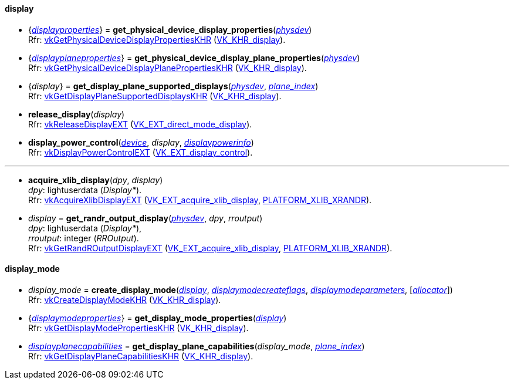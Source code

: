 
[[display]]
==== display

[[get_physical_device_display_properties]]
* {<<displayproperties, _displayproperties_>>} = *get_physical_device_display_properties*(<<physical_device, _physdev_>>) +
[small]#Rfr: https://www.khronos.org/registry/vulkan/specs/1.1-extensions/html/vkspec.html#vkGetPhysicalDeviceDisplayPropertiesKHR[vkGetPhysicalDeviceDisplayPropertiesKHR] (https://www.khronos.org/registry/vulkan/specs/1.1-extensions/html/vkspec.html#VK_KHR_display[VK_KHR_display]).#

[[get_physicaldevice_display_plane_properties]]
* {<<displayplaneproperties, _displayplaneproperties_>>} = *get_physical_device_display_plane_properties*(<<physical_device, _physdev_>>) +
[small]#Rfr: https://www.khronos.org/registry/vulkan/specs/1.1-extensions/html/vkspec.html#vkGetPhysicalDeviceDisplayPlanePropertiesKHR[vkGetPhysicalDeviceDisplayPlanePropertiesKHR] (https://www.khronos.org/registry/vulkan/specs/1.1-extensions/html/vkspec.html#VK_KHR_display[VK_KHR_display]).#

[[get_display_plane_supported_displays]]
* {_display_} = *get_display_plane_supported_displays*(<<physical_device, _physdev_>>, <<index, _plane_index_>>) +
[small]#Rfr: https://www.khronos.org/registry/vulkan/specs/1.1-extensions/html/vkspec.html#vkGetDisplayPlaneSupportedDisplaysKHR[vkGetDisplayPlaneSupportedDisplaysKHR] (https://www.khronos.org/registry/vulkan/specs/1.1-extensions/html/vkspec.html#VK_KHR_display[VK_KHR_display]).#

[[release_display]]
* *release_display*(_display_) +
[small]#Rfr: https://www.khronos.org/registry/vulkan/specs/1.1-extensions/html/vkspec.html#vkReleaseDisplayEXT[vkReleaseDisplayEXT] (https://www.khronos.org/registry/vulkan/specs/1.1-extensions/html/vkspec.html#VK_EXT_direct_mode_display[VK_EXT_direct_mode_display]).#

[[display_power_control]]
* *display_power_control*(<<device, _device_>>, _display_, <<displaypowerinfo, _displaypowerinfo_>>) +
[small]#Rfr: https://www.khronos.org/registry/vulkan/specs/1.1-extensions/html/vkspec.html#vkDisplayPowerControlEXT[vkDisplayPowerControlEXT] (https://www.khronos.org/registry/vulkan/specs/1.1-extensions/html/vkspec.html#VK_EXT_display_control[VK_EXT_display_control]).#

'''

[[acquire_xlib_display]]
* *acquire_xlib_display*(_dpy_, _display_) +
[small]#_dpy_: lightuserdata (_Display*_). +
Rfr: https://www.khronos.org/registry/vulkan/specs/1.1-extensions/html/vkspec.html#vkAcquireXlibDisplayEXT[vkAcquireXlibDisplayEXT] (https://www.khronos.org/registry/vulkan/specs/1.1-extensions/html/vkspec.html#VK_EXT_acquire_xlib_display[VK_EXT_acquire_xlib_display], <<platform_support, PLATFORM_XLIB_XRANDR>>).#

[[get_randr_output_display]]
* _display_ = *get_randr_output_display*(<<physical_device, _physdev_>>, _dpy_, _rroutput_) +
[small]#_dpy_: lightuserdata (_Display*_), +
_rroutput_: integer (_RROutput_). +
Rfr: https://www.khronos.org/registry/vulkan/specs/1.1-extensions/html/vkspec.html#vkGetRandROutputDisplayEXT[vkGetRandROutputDisplayEXT] (https://www.khronos.org/registry/vulkan/specs/1.1-extensions/html/vkspec.html#VK_EXT_acquire_xlib_display[VK_EXT_acquire_xlib_display], <<platform_support, PLATFORM_XLIB_XRANDR>>).#

[[display_mode]]
==== display_mode

[[create_display_mode]]
* _display_mode_ = *create_display_mode*(<<display, _display_>>, <<displaymodecreateflags, _displaymodecreateflags_>>, <<displaymodeparameters, _displaymodeparameters_>>, [<<allocators, _allocator_>>]) +
[small]#Rfr: https://www.khronos.org/registry/vulkan/specs/1.1-extensions/html/vkspec.html#vkCreateDisplayModeKHR[vkCreateDisplayModeKHR] (https://www.khronos.org/registry/vulkan/specs/1.1-extensions/html/vkspec.html#VK_KHR_display[VK_KHR_display]).#

[[get_display_mode_properties]]
* {<<displaymodeproperties, _displaymodeproperties_>>} = *get_display_mode_properties*(<<display, _display_>>) +
[small]#Rfr: https://www.khronos.org/registry/vulkan/specs/1.1-extensions/html/vkspec.html#vkGetDisplayModePropertiesKHR[vkGetDisplayModePropertiesKHR] (https://www.khronos.org/registry/vulkan/specs/1.1-extensions/html/vkspec.html#VK_KHR_display[VK_KHR_display]).#

[[get_display_plane_capabilities]]
* <<displayplanecapabilities,_displayplanecapabilities_>> = *get_display_plane_capabilities*(_display_mode_, <<index, _plane_index_>>) +
[small]#Rfr: https://www.khronos.org/registry/vulkan/specs/1.1-extensions/html/vkspec.html#vkGetDisplayPlaneCapabilitiesKHR[vkGetDisplayPlaneCapabilitiesKHR] (https://www.khronos.org/registry/vulkan/specs/1.1-extensions/html/vkspec.html#VK_KHR_display[VK_KHR_display]).#


////
[[]]
* <<,__>> = **(<<display, _display_>>) +
[small]#Rfr: https://www.khronos.org/registry/vulkan/specs/1.1-extensions/html/vkspec.html#vkKHR[].#

arg3 - __: integer +
arg3 - __: <<, >> +
arg3 - __: {<<, >>} +
arg3 - __: <<, >> (opt.) +
arg3 - __: {<<, >>} (opt.) +

////

